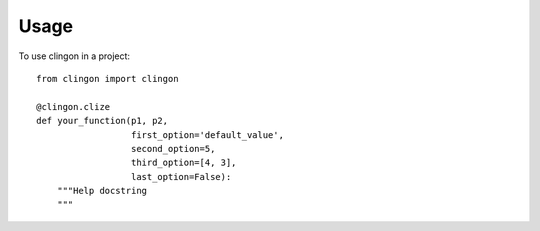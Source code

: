 ========
Usage
========

To use clingon in a project::

    from clingon import clingon

    @clingon.clize
    def your_function(p1, p2,
                      first_option='default_value',
                      second_option=5,
                      third_option=[4, 3],
                      last_option=False):
        """Help docstring
        """
